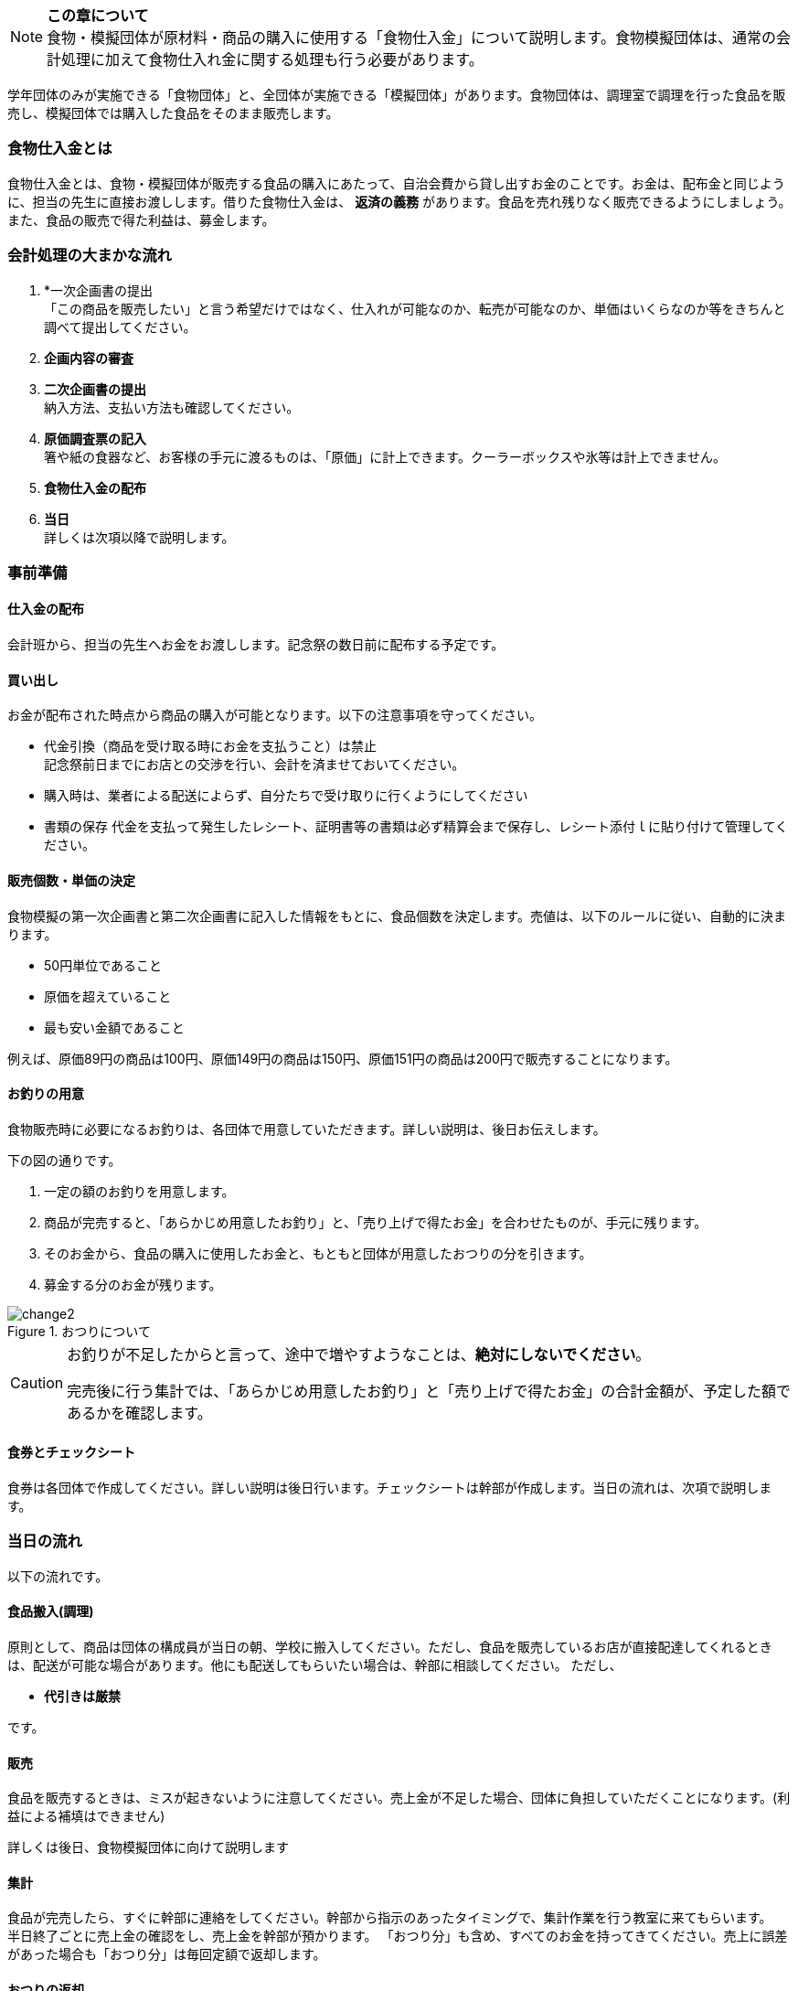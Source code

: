 NOTE: **この章について** +
食物・模擬団体が原材料・商品の購入に使用する「食物仕入金」について説明します。食物模擬団体は、通常の会計処理に加えて食物仕入れ金に関する処理も行う必要があります。


学年団体のみが実施できる「食物団体」と、全団体が実施できる「模擬団体」があります。食物団体は、調理室で調理を行った食品を販売し、模擬団体では購入した食品をそのまま販売します。


=== 食物仕入金とは

食物仕入金とは、食物・模擬団体が販売する食品の購入にあたって、自治会費から貸し出すお金のことです。お金は、配布金と同じように、担当の先生に直接お渡しします。借りた食物仕入金は、 *返済の義務* があります。食品を売れ残りなく販売できるようにしましょう。また、食品の販売で得た利益は、募金します。

=== 会計処理の大まかな流れ

. *一次企画書の提出 +
 「この商品を販売したい」と言う希望だけではなく、仕入れが可能なのか、転売が可能なのか、単価はいくらなのか等をきちんと調べて提出してください。
 . *企画内容の審査*
 . *二次企画書の提出* +
  納入方法、支払い方法も確認してください。
. *原価調査票の記入* +
  箸や紙の食器など、お客様の手元に渡るものは、「原価」に計上できます。クーラーボックスや氷等は計上できません。
. *食物仕入金の配布*
. *当日* +
 詳しくは次項以降で説明します。

=== 事前準備


==== 仕入金の配布
会計班から、担当の先生へお金をお渡しします。記念祭の数日前に配布する予定です。


==== 買い出し
お金が配布された時点から商品の購入が可能となります。以下の注意事項を守ってください。

* 代金引換（商品を受け取る時にお金を支払うこと）は禁止 +
  記念祭前日までにお店との交渉を行い、会計を済ませておいてください。
* 購入時は、業者による配送によらず、自分たちで受け取りに行くようにしてください
* 書類の保存
  代金を支払って発生したレシート、証明書等の書類は必ず精算会まで保存し、レシート添付ｌに貼り付けて管理してください。

==== 販売個数・単価の決定
食物模擬の第一次企画書と第二次企画書に記入した情報をもとに、食品個数を決定します。売値は、以下のルールに従い、自動的に決まります。

* 50円単位であること
* 原価を超えていること
* 最も安い金額であること

例えば、原価89円の商品は100円、原価149円の商品は150円、原価151円の商品は200円で販売することになります。


==== お釣りの用意

食物販売時に必要になるお釣りは、各団体で用意していただきます。詳しい説明は、後日お伝えします。
// お釣りについての注意事項は<<当日の流れ>>の「販売」の項目を参照してください。

下の図の通りです。

. 一定の額のお釣りを用意します。
. 商品が完売すると、「あらかじめ用意したお釣り」と、「売り上げで得たお金」を合わせたものが、手元に残ります。
. そのお金から、食品の購入に使用したお金と、もともと団体が用意したおつりの分を引きます。
. 募金する分のお金が残ります。

.おつりについて
image::change2.png[]

[CAUTION]
====
お釣りが不足したからと言って、途中で増やすようなことは、*絶対にしないでください*。

完売後に行う集計では、「あらかじめ用意したお釣り」と「売り上げで得たお金」の合計金額が、予定した額であるかを確認します。
====

==== 食券とチェックシート
食券は各団体で作成してください。詳しい説明は後日行います。チェックシートは幹部が作成します。当日の流れは、次項で説明します。

=== 当日の流れ

以下の流れです。

==== 食品搬入(調理)

原則として、商品は団体の構成員が当日の朝、学校に搬入してください。ただし、食品を販売しているお店が直接配達してくれるときは、配送が可能な場合があります。他にも配送してもらいたい場合は、幹部に相談してください。
ただし、

* *代引きは厳禁*

です。


==== 販売

食品を販売するときは、ミスが起きないように注意してください。売上金が不足した場合、団体に負担していただくことになります。(利益による補填はできません)
 +

詳しくは後日、食物模擬団体に向けて説明します
//  +
// 販売の流れは以下の通りです。

// [upperalpha]
// . 一つ目の机
// [arabic]
// .. お客さんからお金をもらう
// .. お客さんからもらったお金と引き換えに *食券* を渡す。
//   お客さんから見て、「食券を買う」というイメージです。
// . 二つ目の机
// [arabic]
// .. 食券をお客さんからもらう
// .. チェックシートから、食券に書かれている番号を探し、印をつける
// .. 商品を手渡す。


// * 「一つ目のテーブル」と「二つ目のテーブル」の作業の分け方は必ず守ってください。
// * 「チェックシートに印をつける」という作業と、「商品を渡す」という作業は、必ずセットで行ってください。過去に、チェックシートにすべて印がついているにもかかわらず、売れ残りがあって売り上げが不足した団体がありました。

==== 集計

食品が完売したら、すぐに幹部に連絡をしてください。幹部から指示のあったタイミングで、集計作業を行う教室に来てもらいます。 +
半日終了ごとに売上金の確認をし、売上金を幹部が預かります。
「おつり分」も含め、すべてのお金を持ってきてください。売上に誤差があった場合も「おつり分」は毎回定額で返却します。

==== おつりの返却

二日目午後の集計が終了し、ミスが確認されなかった団体は、そのタイミングで、団体で用意したおつりを返却します。

==== 清算の項目
